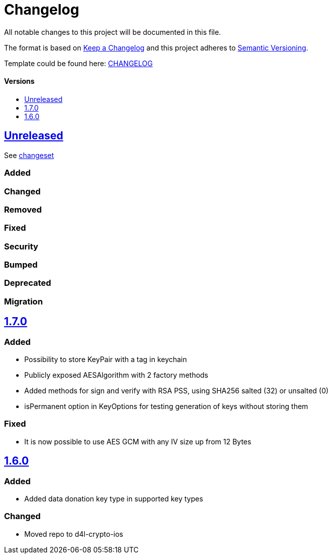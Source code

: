 = Changelog
:link-repository: https://github.com/d4l-data4life/d4l-crypto-ios
:doctype: article
:toc: macro
:toclevels: 1
:toc-title:
:icons: font
:imagesdir: assets/images
ifdef::env-github[]
:warning-caption: :warning:
:caution-caption: :fire:
:important-caption: :exclamation:
:note-caption: :paperclip:
:tip-caption: :bulb:
endif::[]

All notable changes to this project will be documented in this file.

The format is based on http://keepachangelog.com/en/1.0.0/[Keep a Changelog]
and this project adheres to http://semver.org/spec/v2.0.0.html[Semantic Versioning].

Template could be found here: link:https://github.com/d4l-data4life/hc-readme-template/blob/main/TEMPLATE_CHANGELOG.adoc[CHANGELOG]

[discrete]
==== Versions

toc::[]

== link:{link-repository}/releases/latest[Unreleased]

See link:{link-repository}/compare/v1.7.0...main[changeset]

=== Added

=== Changed

=== Removed

=== Fixed

=== Security

=== Bumped

=== Deprecated

=== Migration

== link:{link-repository}/releases/tag/v1.7.0[1.7.0]

=== Added

* Possibility to store KeyPair with a tag in keychain 
* Publicly exposed AESAlgorithm with 2 factory methods
* Added methods for sign and verify with RSA PSS, using SHA256 salted (32) or unsalted (0)
* isPermanent option in KeyOptions for testing generation of keys without storing them

=== Fixed

* It is now possible to use AES GCM with any IV size up from 12 Bytes

== link:{link-repository}/releases/tag/v1.6.0[1.6.0]

=== Added

* Added data donation key type in supported key types 

=== Changed

* Moved repo to d4l-crypto-ios

